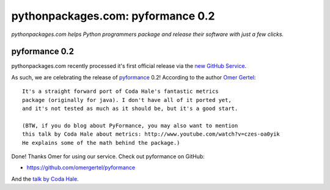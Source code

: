 pythonpackages.com: pyformance 0.2
==================================

.. post:: 2012/08/13

*pythonpackages.com helps Python programmers package and release their software with just a few clicks.*

pyformance 0.2
--------------

pythonpackages.com recently processed it's first official release via the `new GitHub Service`_.

As such, we are celebrating the release of `pyformance`_ 0.2! According to the author `Omer Gertel`_::

    It's a straight forward port of Coda Hale's fantastic metrics
    package (originally for java). I don't have all of it ported yet,
    and it's not tested as much as it should be, but it's a good start.

    (BTW, if you do blog about PyFormance, you may also want to mention
    this talk by Coda Hale about metrics: http://www.youtube.com/watch?v=czes-oa0yik
    He explains some of the math behind the package.)

Done! Thanks Omer for using our service. Check out pyformance on GitHub:

-  `https://github.com/omergertel/pyformance`_

And the `talk by Coda Hale`_.

.. _new GitHub Service: http://blog.aclark.net/pythonpackagescom-new-github-service-quotgit-push-to-releasequot.html
.. _pyformance: https://github.com/omergertel/pyformance
.. _Omer Gertel: https://twitter.com/omergertel
.. _`talk by Coda Hale`: http://www.youtube.com/watch?v=czes-oa0yik
.. _`https://github.com/omergertel/pyformance`: https://github.com/omergertel/pyformance
